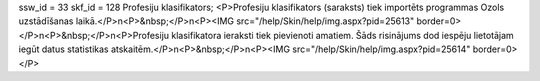 ssw_id = 33skf_id = 128Profesiju klasifikators;<P>Profesiju klasifikators (saraksts) tiek importēts programmas Ozols uzstādīšanas laikā.</P>\n<P>&nbsp;</P>\n<P><IMG src="/help/Skin/help/img.aspx?pid=25613" border=0></P>\n<P>&nbsp;</P>\n<P>Profesiju klasifikatora ieraksti tiek pievienoti amatiem. Šāds risinājums dod iespēju lietotājam iegūt datus statistikas atskaitēm.</P>\n<P>&nbsp;</P>\n<P><IMG src="/help/Skin/help/img.aspx?pid=25614" border=0></P>